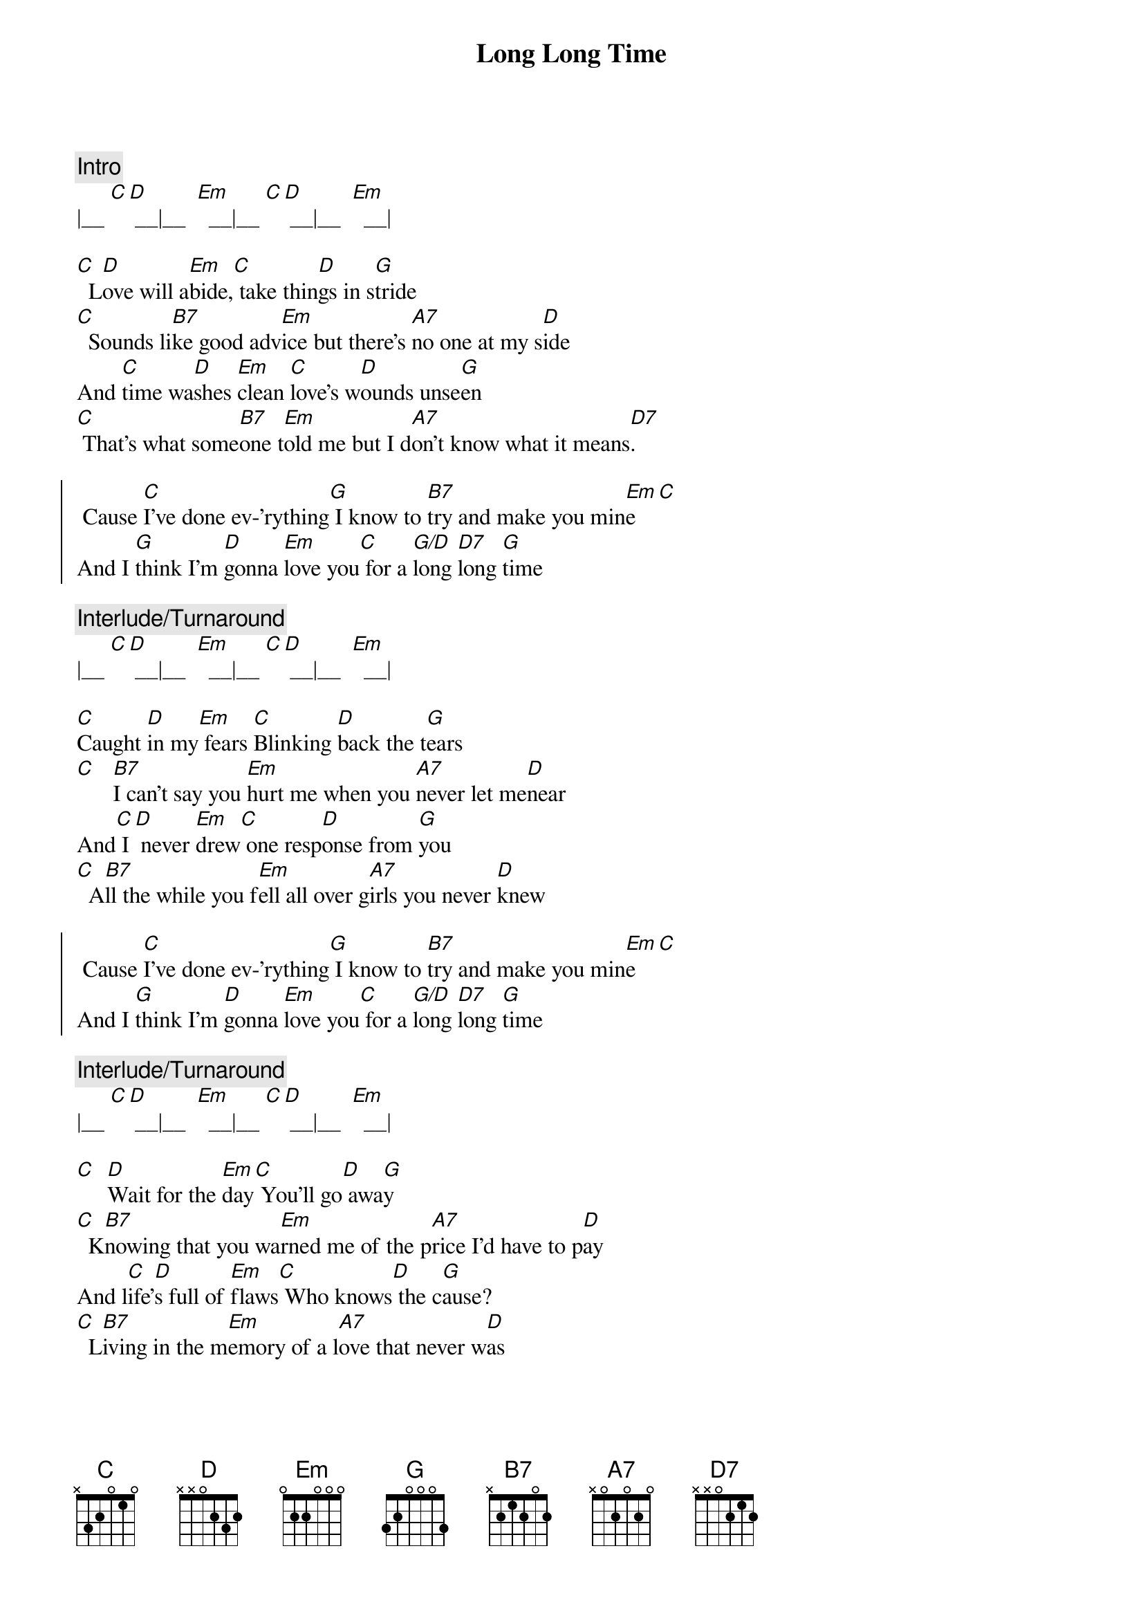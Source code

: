 {title: Long Long Time}
{artist: Linda Ronstadt}
{key: Em}

{c:Intro}
|__ [C][D] __|__  [Em]  __|__ [C][D] __|__  [Em]  __|

{sov}
[C]  L[D]ove will a[Em]bide,[C] take thin[D]gs in s[G]tride
[C]  Sounds li[B7]ke good adv[Em]ice but there's [A7]no one at my s[D]ide
And [C]time wa[D]shes [Em]clean [C]love's w[D]ounds unse[G]en
[C] That's what some[B7]one t[Em]old me but I d[A7]on't know what it means[D7].
{eov}

{soc}
 Cause [C]I've done ev-'rything[G] I know to [B7]try and make you min[Em]e[C]
And I [G]think I'm [D]gonna [Em]love you[C] for a [G/D]long [D7]long [G]time
{eoc}

{c:Interlude/Turnaround}
|__ [C][D] __|__  [Em]  __|__ [C][D] __|__  [Em]  __|

{sov}
[C]Caught [D]in my[Em] fears [C]Blinking [D]back the t[G]ears
[C]   [B7]I can't say you [Em]hurt me when you [A7]never let me[D]near
And[C] I[D] never [Em]drew[C] one resp[D]onse from [G]you
[C]  A[B7]ll the while you f[Em]ell all over g[A7]irls you never [D]knew
{eov}

{soc}
 Cause [C]I've done ev-'rything[G] I know to [B7]try and make you min[Em]e[C]
And I [G]think I'm [D]gonna [Em]love you[C] for a [G/D]long [D7]long [G]time
{eoc}

{c:Interlude/Turnaround}
|__ [C][D] __|__  [Em]  __|__ [C][D] __|__  [Em]  __|

{sov}
[C]  [D]Wait for the [Em]day[C] You'll go[D] awa[G]y
[C]  K[B7]nowing that you wa[Em]rned me of the p[A7]rice I'd have to p[D]ay
And l[C]ife'[D]s full of [Em]flaws[C] Who knows[D] the c[G]ause?
[C]  L[B7]iving in the m[Em]emory of a l[A7]ove that never w[D]as
{eov}

{soc}
 Cause [C]I've done ev-'rything[G] I know to [B7]try and make you min[Em]e[C]
And I [G]think I'm [D]gonna [Em]love you[C] for a [G/D]long [D7]long [G]time
 Cause [C]I've done ev-'rything[G] I know to [B7]try and make you min[Em]e[C]
And I [G]think I'm [D]gonna [Em]love you[C] for a [G/D]long [D7]long [G]time
{eoc}

{c:Outro}
|__ [C][D] __|__  [Em]  __|__ [C][D][D7] __|__  [G]  __|
